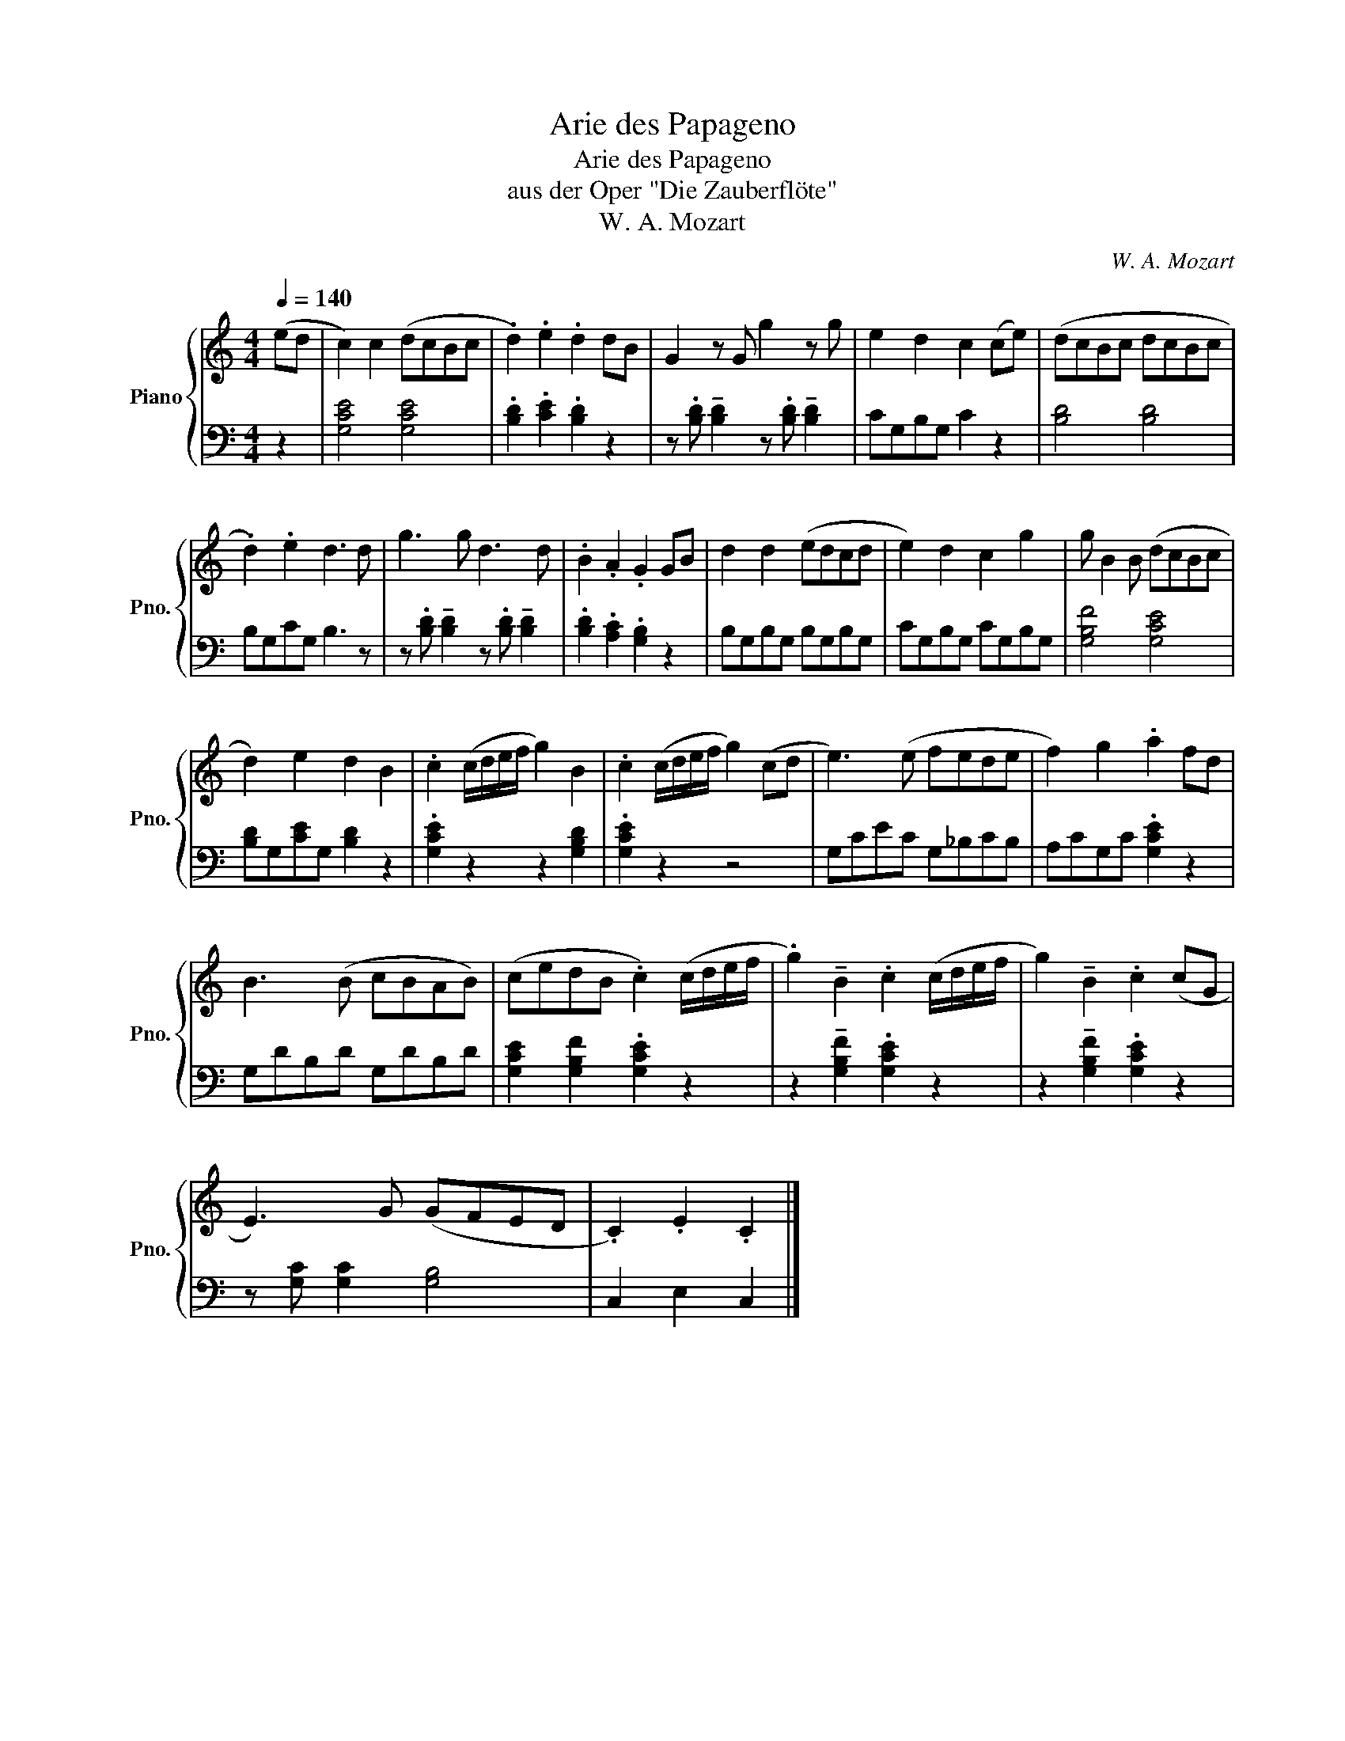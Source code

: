 X:1
T:Arie des Papageno
T:Arie des Papageno
T:aus der Oper "Die Zauberflöte"
T:W. A. Mozart
C:W. A. Mozart
%%score { 1 | 2 }
L:1/8
Q:1/4=140
M:4/4
K:C
V:1 treble nm="Piano" snm="Pno."
V:2 bass 
V:1
 (ed | c2) c2 (dcBc | .d2) .e2 .d2 dB | G2 z G g2 z g | e2 d2 c2 (ce) | (dcBc dcBc | %6
 .d2) .e2 d3 d | g3 g d3 d | .B2 .A2 .G2 GB | d2 d2 (edcd | e2) d2 c2 g2 | g B2 B (dcBc | %12
 d2) e2 d2 B2 | .c2 (c/d/e/f/ g2) B2 | .c2 (c/d/e/f/ g2) (cd | e3) (e fede | f2) g2 .a2 fd | %17
 B3 (B cBAB) | (cedB .c2) (c/d/e/f/ | .g2) !tenuto!B2 .c2 (c/d/e/f/ | g2) !tenuto!B2 .c2 (cG | %21
 E3) G (GFED | .C2) .E2 .C2 |] %23
V:2
 z2 | [G,CE]4 [G,CE]4 | .[B,D]2 .[CE]2 .[B,D]2 z2 | %3
 z .[B,D] !tenuto![B,D]2 z .[B,D] !tenuto![B,D]2 | CG,B,G, C2 z2 | [B,D]4 [B,D]4 | B,G,CG, B,3 z | %7
 z .[B,D] !tenuto![B,D]2 z .[B,D] !tenuto![B,D]2 | .[B,D]2 .[A,C]2 .[G,B,]2 z2 | %9
 B,G,B,G, B,G,B,G, | CG,B,G, CG,B,G, | [G,B,F]4 [G,CE]4 | [B,D]G,[CE]G, [B,D]2 z2 | %13
 .[G,CE]2 z2 z2 [G,B,D]2 | .[G,CE]2 z2 z4 | G,CEC G,_B,CB, | A,CG,C .[G,CE]2 z2 | G,DB,D G,DB,D | %18
 [G,CE]2 [G,B,F]2 .[G,CE]2 z2 | z2 !tenuto![G,B,F]2 .[G,CE]2 z2 | z2 !tenuto![G,B,F]2 .[G,CE]2 z2 | %21
 z [G,C] [G,C]2 [G,B,]4 | C,2 E,2 C,2 |] %23

